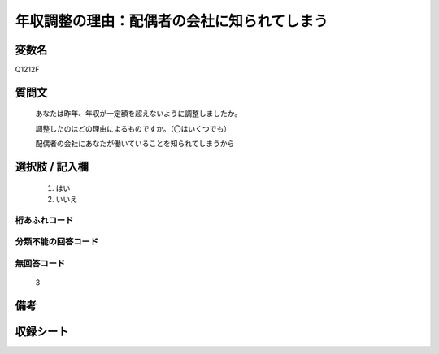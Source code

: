 .. title:: Q1212F
.. rst-class:: item

====================================================================================================
年収調整の理由：配偶者の会社に知られてしまう
====================================================================================================

.. rst-class:: varname

変数名
==================

Q1212F

.. rst-class:: question

質問文
==================


   あなたは昨年、年収が一定額を超えないように調整しましたか。


   調整したのはどの理由によるものですか。（〇はいくつでも）


   配偶者の会社にあなたが働いていることを知られてしまうから


.. rst-class:: answer

選択肢 / 記入欄
======================

  1. はい
  2. いいえ
  



.. rst-class:: overflow

桁あふれコード
-------------------------------
  


.. rst-class:: not_classified

分類不能の回答コード
-------------------------------------
  


.. rst-class:: not_available

無回答コード
-------------------------------------
  3


.. rst-class:: bikou

備考
==================
 



.. rst-class:: include_sheet

収録シート
=======================================
.. hlist::
   :columns: 3
   
   
   * p24_3
   
   * p25_3
   
   * p26_3
   
   * p27_3
   
   * p28_3
   
   


.. index:: Q1212F